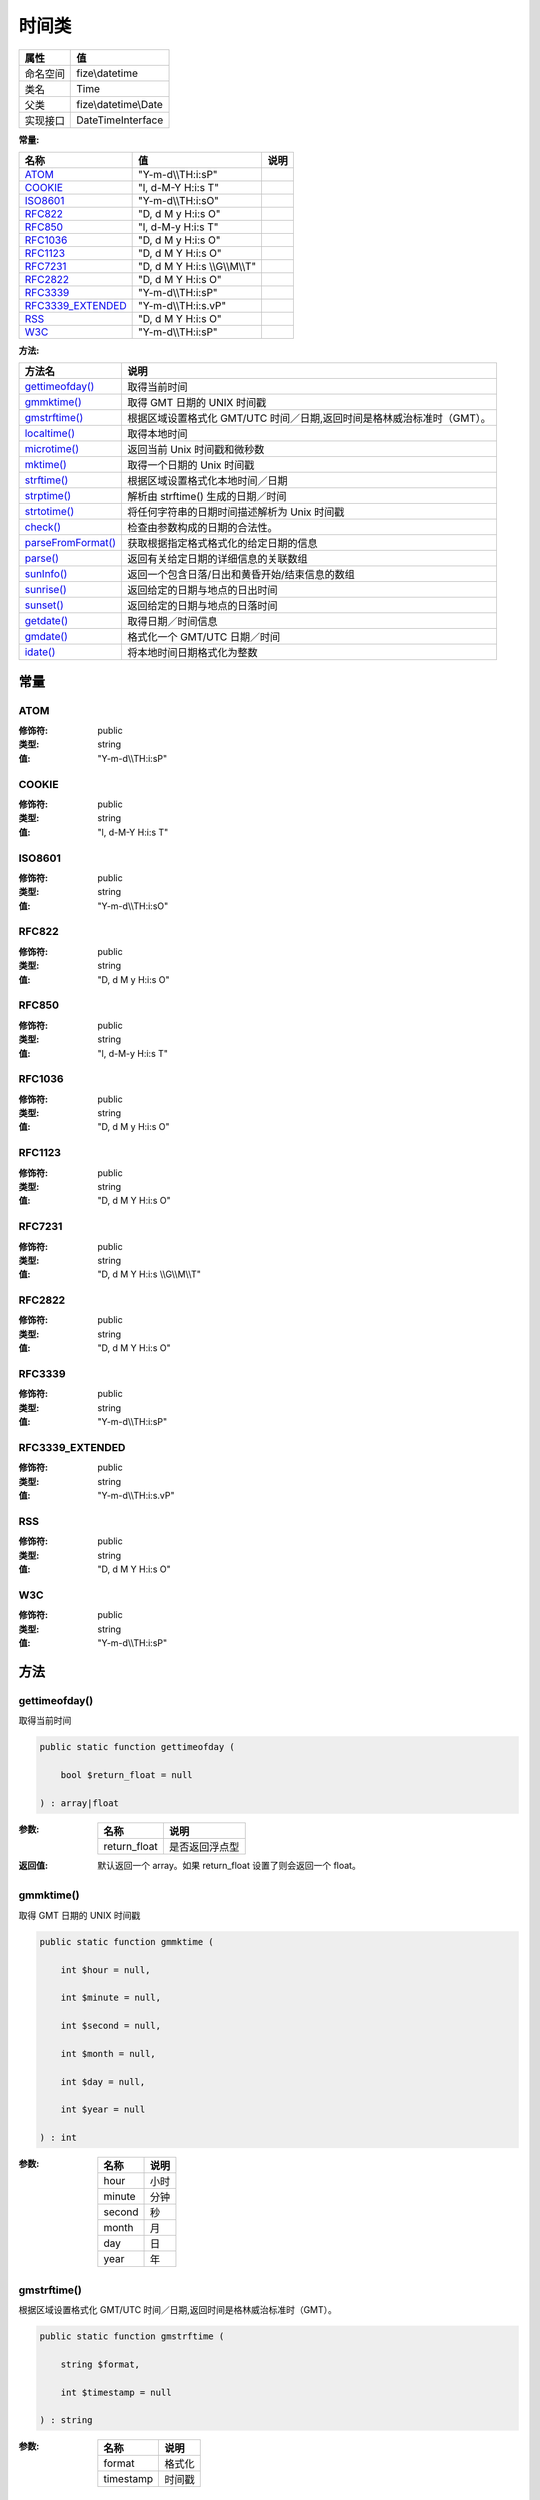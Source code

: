 =========
时间类
=========


+-------------+---------------------+
|属性         |值                   |
+=============+=====================+
|命名空间     |fize\\datetime       |
+-------------+---------------------+
|类名         |Time                 |
+-------------+---------------------+
|父类         |fize\\datetime\\Date |
+-------------+---------------------+
|实现接口     |DateTimeInterface    |
+-------------+---------------------+


:常量:


+--------------------+---------------------------------+-------+
|名称                |值                               |说明   |
+====================+=================================+=======+
|`ATOM`_             |"Y-m-d\\\\TH:i:sP"               |       |
+--------------------+---------------------------------+-------+
|`COOKIE`_           |"l, d-M-Y H:i:s T"               |       |
+--------------------+---------------------------------+-------+
|`ISO8601`_          |"Y-m-d\\\\TH:i:sO"               |       |
+--------------------+---------------------------------+-------+
|`RFC822`_           |"D, d M y H:i:s O"               |       |
+--------------------+---------------------------------+-------+
|`RFC850`_           |"l, d-M-y H:i:s T"               |       |
+--------------------+---------------------------------+-------+
|`RFC1036`_          |"D, d M y H:i:s O"               |       |
+--------------------+---------------------------------+-------+
|`RFC1123`_          |"D, d M Y H:i:s O"               |       |
+--------------------+---------------------------------+-------+
|`RFC7231`_          |"D, d M Y H:i:s \\\\G\\\\M\\\\T" |       |
+--------------------+---------------------------------+-------+
|`RFC2822`_          |"D, d M Y H:i:s O"               |       |
+--------------------+---------------------------------+-------+
|`RFC3339`_          |"Y-m-d\\\\TH:i:sP"               |       |
+--------------------+---------------------------------+-------+
|`RFC3339_EXTENDED`_ |"Y-m-d\\\\TH:i:s.vP"             |       |
+--------------------+---------------------------------+-------+
|`RSS`_              |"D, d M Y H:i:s O"               |       |
+--------------------+---------------------------------+-------+
|`W3C`_              |"Y-m-d\\\\TH:i:sP"               |       |
+--------------------+---------------------------------+-------+


:方法:


+---------------------+-----------------------------------------------------------------------------------------------------+
|方法名               |说明                                                                                                 |
+=====================+=====================================================================================================+
|`gettimeofday()`_    |取得当前时间                                                                                         |
+---------------------+-----------------------------------------------------------------------------------------------------+
|`gmmktime()`_        |取得 GMT 日期的 UNIX 时间戳                                                                          |
+---------------------+-----------------------------------------------------------------------------------------------------+
|`gmstrftime()`_      |根据区域设置格式化 GMT/UTC 时间／日期,返回时间是格林威治标准时（GMT）。                              |
+---------------------+-----------------------------------------------------------------------------------------------------+
|`localtime()`_       |取得本地时间                                                                                         |
+---------------------+-----------------------------------------------------------------------------------------------------+
|`microtime()`_       |返回当前 Unix 时间戳和微秒数                                                                         |
+---------------------+-----------------------------------------------------------------------------------------------------+
|`mktime()`_          |取得一个日期的 Unix 时间戳                                                                           |
+---------------------+-----------------------------------------------------------------------------------------------------+
|`strftime()`_        |根据区域设置格式化本地时间／日期                                                                     |
+---------------------+-----------------------------------------------------------------------------------------------------+
|`strptime()`_        |解析由 strftime() 生成的日期／时间                                                                   |
+---------------------+-----------------------------------------------------------------------------------------------------+
|`strtotime()`_       |将任何字符串的日期时间描述解析为 Unix 时间戳                                                         |
+---------------------+-----------------------------------------------------------------------------------------------------+
|`check()`_           |检查由参数构成的日期的合法性。                                                                       |
+---------------------+-----------------------------------------------------------------------------------------------------+
|`parseFromFormat()`_ |获取根据指定格式格式化的给定日期的信息                                                               |
+---------------------+-----------------------------------------------------------------------------------------------------+
|`parse()`_           |返回有关给定日期的详细信息的关联数组                                                                 |
+---------------------+-----------------------------------------------------------------------------------------------------+
|`sunInfo()`_         |返回一个包含日落/日出和黄昏开始/结束信息的数组                                                       |
+---------------------+-----------------------------------------------------------------------------------------------------+
|`sunrise()`_         |返回给定的日期与地点的日出时间                                                                       |
+---------------------+-----------------------------------------------------------------------------------------------------+
|`sunset()`_          |返回给定的日期与地点的日落时间                                                                       |
+---------------------+-----------------------------------------------------------------------------------------------------+
|`getdate()`_         |取得日期／时间信息                                                                                   |
+---------------------+-----------------------------------------------------------------------------------------------------+
|`gmdate()`_          |格式化一个 GMT/UTC 日期／时间                                                                        |
+---------------------+-----------------------------------------------------------------------------------------------------+
|`idate()`_           |将本地时间日期格式化为整数                                                                           |
+---------------------+-----------------------------------------------------------------------------------------------------+


常量
======
ATOM
----


:修饰符:
  public

:类型:
  string

:值:
  "Y-m-d\\\\TH:i:sP"


COOKIE
------


:修饰符:
  public

:类型:
  string

:值:
  "l, d-M-Y H:i:s T"


ISO8601
-------


:修饰符:
  public

:类型:
  string

:值:
  "Y-m-d\\\\TH:i:sO"


RFC822
------


:修饰符:
  public

:类型:
  string

:值:
  "D, d M y H:i:s O"


RFC850
------


:修饰符:
  public

:类型:
  string

:值:
  "l, d-M-y H:i:s T"


RFC1036
-------


:修饰符:
  public

:类型:
  string

:值:
  "D, d M y H:i:s O"


RFC1123
-------


:修饰符:
  public

:类型:
  string

:值:
  "D, d M Y H:i:s O"


RFC7231
-------


:修饰符:
  public

:类型:
  string

:值:
  "D, d M Y H:i:s \\\\G\\\\M\\\\T"


RFC2822
-------


:修饰符:
  public

:类型:
  string

:值:
  "D, d M Y H:i:s O"


RFC3339
-------


:修饰符:
  public

:类型:
  string

:值:
  "Y-m-d\\\\TH:i:sP"


RFC3339_EXTENDED
----------------


:修饰符:
  public

:类型:
  string

:值:
  "Y-m-d\\\\TH:i:s.vP"


RSS
---


:修饰符:
  public

:类型:
  string

:值:
  "D, d M Y H:i:s O"


W3C
---


:修饰符:
  public

:类型:
  string

:值:
  "Y-m-d\\\\TH:i:sP"


方法
======
gettimeofday()
--------------
取得当前时间

.. code-block:: php

  public static function gettimeofday (
      bool $return_float = null
  ) : array|float


:参数:
  +-------------+----------------------+
  |名称         |说明                  |
  +=============+======================+
  |return_float |是否返回浮点型        |
  +-------------+----------------------+
  
  

:返回值:
  默认返回一个 array。如果 return_float 设置了则会返回一个 float。


gmmktime()
----------
取得 GMT 日期的 UNIX 时间戳

.. code-block:: php

  public static function gmmktime (
      int $hour = null,
      int $minute = null,
      int $second = null,
      int $month = null,
      int $day = null,
      int $year = null
  ) : int


:参数:
  +-------+-------+
  |名称   |说明   |
  +=======+=======+
  |hour   |小时   |
  +-------+-------+
  |minute |分钟   |
  +-------+-------+
  |second |秒     |
  +-------+-------+
  |month  |月     |
  +-------+-------+
  |day    |日     |
  +-------+-------+
  |year   |年     |
  +-------+-------+
  
  


gmstrftime()
------------
根据区域设置格式化 GMT/UTC 时间／日期,返回时间是格林威治标准时（GMT）。

.. code-block:: php

  public static function gmstrftime (
      string $format,
      int $timestamp = null
  ) : string


:参数:
  +----------+----------+
  |名称      |说明      |
  +==========+==========+
  |format    |格式化    |
  +----------+----------+
  |timestamp |时间戳    |
  +----------+----------+
  
  


localtime()
-----------
取得本地时间

.. code-block:: php

  public static function localtime (
      int $timestamp = null,
      bool $is_associative = null
  ) : array


:参数:
  +---------------+-------------------------+
  |名称           |说明                     |
  +===============+=========================+
  |timestamp      |时间戳                   |
  +---------------+-------------------------+
  |is_associative |是否返回关联数组         |
  +---------------+-------------------------+
  
  


::

    参数 `$is_associative` :
    如果设为 FALSE 或未提供则返回的是普通的数字索引数组。
    如果该参数设为 TRUE 则 localtime() 函数返回包含有所有从 C 的 localtime 函数调用所返回的不同单元的关联数组。


microtime()
-----------
返回当前 Unix 时间戳和微秒数

.. code-block:: php

  public static function microtime (
      bool $get_as_float = null
  ) : mixed


:参数:
  +-------------+----------------------+
  |名称         |说明                  |
  +=============+======================+
  |get_as_float |是否返回浮点数        |
  +-------------+----------------------+
  
  


mktime()
--------
取得一个日期的 Unix 时间戳

.. code-block:: php

  public static function mktime (
      int $hour = null,
      int $minute = null,
      int $second = null,
      int $month = null,
      int $day = null,
      int $year = null
  ) : int


:参数:
  +-------+-------+
  |名称   |说明   |
  +=======+=======+
  |hour   |小时   |
  +-------+-------+
  |minute |分钟   |
  +-------+-------+
  |second |秒     |
  +-------+-------+
  |month  |月     |
  +-------+-------+
  |day    |日     |
  +-------+-------+
  |year   |年     |
  +-------+-------+
  
  

:返回值:
  失败时返回false


strftime()
----------
根据区域设置格式化本地时间／日期

.. code-block:: php

  public static function strftime (
      string $format,
      int $timestamp = null
  ) : string


:参数:
  +----------+----------+
  |名称      |说明      |
  +==========+==========+
  |format    |格式化    |
  +----------+----------+
  |timestamp |时间戳    |
  +----------+----------+
  
  


strptime()
----------
解析由 strftime() 生成的日期／时间

.. code-block:: php

  public static function strptime (
      string $date,
      string $format
  ) : array


:参数:
  +-------+-----------------------+
  |名称   |说明                   |
  +=======+=======================+
  |date   |被解析的字符串         |
  +-------+-----------------------+
  |format |date所使用的格式       |
  +-------+-----------------------+
  
  

:返回值:
  失败返回false


strtotime()
-----------
将任何字符串的日期时间描述解析为 Unix 时间戳

.. code-block:: php

  public static function strtotime (
      string $time,
      int $now = null
  ) : int


:参数:
  +-------+-------------------------------------+
  |名称   |说明                                 |
  +=======+=====================================+
  |time   |日期/时间字符串                      |
  +-------+-------------------------------------+
  |now    |用来计算返回值的时间戳。             |
  +-------+-------------------------------------+
  
  

:返回值:
  失败返回false


::

    参数 `$time` :
    正确格式的说明详见 日期与时间格式。


check()
-------
检查由参数构成的日期的合法性。

.. code-block:: php

  public static function check (
      int $month,
      int $day,
      int $year
  ) : bool


:参数:
  +-------+------------------------------------------------------------------+
  |名称   |说明                                                              |
  +=======+==================================================================+
  |month  |month 的值是从 1 到 12。                                          |
  +-------+------------------------------------------------------------------+
  |day    |Day 的值在给定的 month 所应该具有的天数范围之内                   |
  +-------+------------------------------------------------------------------+
  |year   |year 的值是从 1 到 32767。                                        |
  +-------+------------------------------------------------------------------+
  
  


::

    如果每个参数都正确定义了则会被认为是有效的。
    参数 `$day` :
      闰年已经考虑进去了。


parseFromFormat()
-----------------
获取根据指定格式格式化的给定日期的信息

.. code-block:: php

  public static function parseFromFormat (
      string $format,
      string $date
  ) : array


:参数:
  +-------+----------+
  |名称   |说明      |
  +=======+==========+
  |format |格式化    |
  +-------+----------+
  |date   |日期      |
  +-------+----------+
  
  


parse()
-------
返回有关给定日期的详细信息的关联数组

.. code-block:: php

  public static function parse (
      string $date
  ) : array


:参数:
  +-------+-------+
  |名称   |说明   |
  +=======+=======+
  |date   |日期   |
  +-------+-------+
  
  

:返回值:
  失败时返回false


sunInfo()
---------
返回一个包含日落/日出和黄昏开始/结束信息的数组

.. code-block:: php

  public static function sunInfo (
      int $time,
      float $latitude,
      float $longitude
  ) : array


:参数:
  +----------+----------+
  |名称      |说明      |
  +==========+==========+
  |time      |时间戳    |
  +----------+----------+
  |latitude  |维度      |
  +----------+----------+
  |longitude |经度      |
  +----------+----------+
  
  

:返回值:
  失败时返回false


sunrise()
---------
返回给定的日期与地点的日出时间

.. code-block:: php

  public static function sunrise (
      int $timestamp,
      int $format = null,
      float $latitude = null,
      float $longitude = null,
      float $zenith = null,
      float $gmt_offset = null
  ) : mixed


:参数:
  +-----------+---------------------------------+
  |名称       |说明                             |
  +===========+=================================+
  |timestamp  |时间戳                           |
  +-----------+---------------------------------+
  |format     |格式化常量                       |
  +-----------+---------------------------------+
  |latitude   |维度                             |
  +-----------+---------------------------------+
  |longitude  |经度                             |
  +-----------+---------------------------------+
  |zenith     |默认： date.sunrise_zenith。     |
  +-----------+---------------------------------+
  |gmt_offset |单位是小时。                     |
  +-----------+---------------------------------+
  
  

:返回值:
  按指定格式 format 返回的日出时间， 或者在失败时返回 FALSE。


sunset()
--------
返回给定的日期与地点的日落时间

.. code-block:: php

  public static function sunset (
      int $timestamp,
      int $format = null,
      float $latitude = null,
      float $longitude = null,
      float $zenith = null,
      float $gmt_offset = null
  ) : mixed


:参数:
  +-----------+---------------------------------+
  |名称       |说明                             |
  +===========+=================================+
  |timestamp  |时间戳                           |
  +-----------+---------------------------------+
  |format     |格式化常量                       |
  +-----------+---------------------------------+
  |latitude   |维度                             |
  +-----------+---------------------------------+
  |longitude  |经度                             |
  +-----------+---------------------------------+
  |zenith     |默认： date.sunrise_zenith。     |
  +-----------+---------------------------------+
  |gmt_offset |单位是小时。                     |
  +-----------+---------------------------------+
  
  

:返回值:
  按指定格式 format 返回的日出时间， 或者在失败时返回 FALSE。


getdate()
---------
取得日期／时间信息

.. code-block:: php

  public static function getdate (
      int $timestamp = null
  ) : array


:参数:
  +----------+----------------------------------+
  |名称      |说明                              |
  +==========+==================================+
  |timestamp |一个 integer 的 Unix 时间戳       |
  +----------+----------------------------------+
  
  


gmdate()
--------
格式化一个 GMT/UTC 日期／时间

.. code-block:: php

  public static function gmdate (
      string $format,
      int $timestamp = null
  ) : string


:参数:
  +----------+----------+
  |名称      |说明      |
  +==========+==========+
  |format    |格式化    |
  +----------+----------+
  |timestamp |时间戳    |
  +----------+----------+
  
  

:返回值:
  失败时返回false


idate()
-------
将本地时间日期格式化为整数

.. code-block:: php

  public static function idate (
      string $format,
      int $timestamp = null
  ) : int


:参数:
  +----------+----------+
  |名称      |说明      |
  +==========+==========+
  |format    |格式化    |
  +----------+----------+
  |timestamp |时间戳    |
  +----------+----------+
  
  


